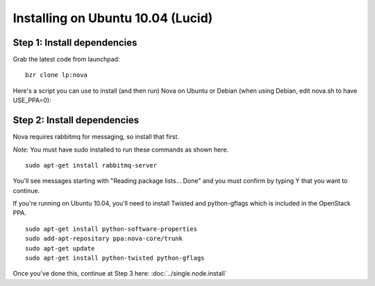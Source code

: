 Installing on Ubuntu 10.04 (Lucid)
==================================

Step 1: Install dependencies
----------------------------
Grab the latest code from launchpad:

::

    bzr clone lp:nova

Here's a script you can use to install (and then run) Nova on Ubuntu or Debian (when using Debian, edit nova.sh to have USE_PPA=0):

.. todo:: give a link to a stable releases page

Step 2: Install dependencies
----------------------------

Nova requires rabbitmq for messaging, so install that first.

*Note:* You must have sudo installed to run these commands as shown here.

::

    sudo apt-get install rabbitmq-server


You'll see messages starting with "Reading package lists... Done" and you must confirm by typing Y that you want to continue.

If you're running on Ubuntu 10.04, you'll need to install Twisted and python-gflags which is included in the OpenStack PPA.

::

    sudo apt-get install python-software-properties
    sudo add-apt-repository ppa:nova-core/trunk
    sudo apt-get update
    sudo apt-get install python-twisted python-gflags


Once you've done this, continue at Step 3 here: :doc:`../single.node.install`
